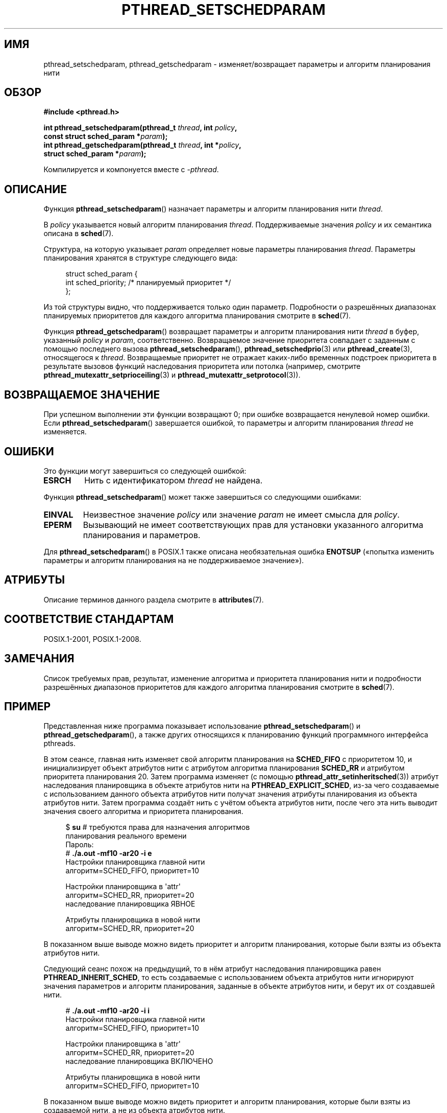 .\" -*- mode: troff; coding: UTF-8 -*-
.\" Copyright (c) 2008 Linux Foundation, written by Michael Kerrisk
.\"     <mtk.manpages@gmail.com>
.\"
.\" %%%LICENSE_START(VERBATIM)
.\" Permission is granted to make and distribute verbatim copies of this
.\" manual provided the copyright notice and this permission notice are
.\" preserved on all copies.
.\"
.\" Permission is granted to copy and distribute modified versions of this
.\" manual under the conditions for verbatim copying, provided that the
.\" entire resulting derived work is distributed under the terms of a
.\" permission notice identical to this one.
.\"
.\" Since the Linux kernel and libraries are constantly changing, this
.\" manual page may be incorrect or out-of-date.  The author(s) assume no
.\" responsibility for errors or omissions, or for damages resulting from
.\" the use of the information contained herein.  The author(s) may not
.\" have taken the same level of care in the production of this manual,
.\" which is licensed free of charge, as they might when working
.\" professionally.
.\"
.\" Formatted or processed versions of this manual, if unaccompanied by
.\" the source, must acknowledge the copyright and authors of this work.
.\" %%%LICENSE_END
.\"
.\"*******************************************************************
.\"
.\" This file was generated with po4a. Translate the source file.
.\"
.\"*******************************************************************
.TH PTHREAD_SETSCHEDPARAM 3 2019\-03\-06 Linux "Руководство программиста Linux"
.SH ИМЯ
pthread_setschedparam, pthread_getschedparam \- изменяет/возвращает параметры
и алгоритм планирования нити
.SH ОБЗОР
.nf
\fB#include <pthread.h>\fP
.PP
\fBint pthread_setschedparam(pthread_t \fP\fIthread\fP\fB, int \fP\fIpolicy\fP\fB,\fP
\fB                          const struct sched_param *\fP\fIparam\fP\fB);\fP
\fBint pthread_getschedparam(pthread_t \fP\fIthread\fP\fB, int *\fP\fIpolicy\fP\fB,\fP
\fB                          struct sched_param *\fP\fIparam\fP\fB);\fP
.PP
Компилируется и компонуется вместе с \fI\-pthread\fP.
.fi
.SH ОПИСАНИЕ
Функция \fBpthread_setschedparam\fP() назначает параметры и алгоритм
планирования нити \fIthread\fP.
.PP
.\" FIXME . pthread_setschedparam() places no restriction on the policy,
.\" but pthread_attr_setschedpolicy() restricts policy to RR/FIFO/OTHER
.\" http://sourceware.org/bugzilla/show_bug.cgi?id=7013
В \fIpolicy\fP указывается новый алгоритм планирования
\fIthread\fP. Поддерживаемые значения \fIpolicy\fP и их семантика описана в
\fBsched\fP(7).
.PP
Структура, на которую указывает \fIparam\fP определяет новые параметры
планирования \fIthread\fP. Параметры планирования хранятся в структуре
следующего вида:
.PP
.in +4n
.EX
struct sched_param {
    int sched_priority;     /* планируемый приоритет */
};
.EE
.in
.PP
Из той структуры видно, что поддерживается только один параметр. Подробности
о разрешённых диапазонах планируемых приоритетов для каждого алгоритма
планирования смотрите в \fBsched\fP(7).
.PP
.\" FIXME . nptl/pthread_setschedparam.c has the following
.\"   /* If the thread should have higher priority because of some
.\"      PTHREAD_PRIO_PROTECT mutexes it holds, adjust the priority. */
.\" Eventually (perhaps after writing the mutexattr pages), we
.\" may want to add something on the topic to this page.
Функция \fBpthread_getschedparam\fP() возвращает параметры и алгоритм
планирования нити \fIthread\fP в буфер, указанный \fIpolicy\fP и \fIparam\fP,
соответственно. Возвращаемое значение приоритета совпадает с заданным с
помощью последнего вызова \fBpthread_setschedparam\fP(),
\fBpthread_setschedprio\fP(3) или \fBpthread_create\fP(3), относящегося к
\fIthread\fP. Возвращаемые приоритет не отражает каких\-либо временных подстроек
приоритета в результате вызовов функций наследования приоритета или потолка
(например, смотрите \fBpthread_mutexattr_setprioceiling\fP(3) и
\fBpthread_mutexattr_setprotocol\fP(3)).
.SH "ВОЗВРАЩАЕМОЕ ЗНАЧЕНИЕ"
При успешном выполнении эти функции возвращают 0; при ошибке возвращается
ненулевой номер ошибки. Если \fBpthread_setschedparam\fP() завершается ошибкой,
то параметры и алгоритм планирования \fIthread\fP не изменяется.
.SH ОШИБКИ
Это функции могут завершиться со следующей ошибкой:
.TP 
\fBESRCH\fP
Нить с идентификатором \fIthread\fP не найдена.
.PP
Функция \fBpthread_setschedparam\fP() может также завершиться со следующими
ошибками:
.TP 
\fBEINVAL\fP
Неизвестное значение \fIpolicy\fP или значение \fIparam\fP не имеет смысла для
\fIpolicy\fP.
.TP 
\fBEPERM\fP
Вызывающий не имеет соответствующих прав для установки указанного алгоритма
планирования и параметров.
.PP
.\" .SH VERSIONS
.\" Available since glibc 2.0
Для \fBpthread_setschedparam\fP() в POSIX.1 также описана необязательная ошибка
\fBENOTSUP\fP («попытка изменить параметры и алгоритм планирования на не
поддерживаемое значение»).
.SH АТРИБУТЫ
Описание терминов данного раздела смотрите в \fBattributes\fP(7).
.TS
allbox;
lbw24 lb lb
l l l.
Интерфейс	Атрибут	Значение
T{
\fBpthread_setschedparam\fP(),
\fBpthread_getschedparam\fP()
T}	Безвредность в нитях	MT\-Safe
.TE
.SH "СООТВЕТСТВИЕ СТАНДАРТАМ"
POSIX.1\-2001, POSIX.1\-2008.
.SH ЗАМЕЧАНИЯ
Список требуемых прав, результат, изменение алгоритма и приоритета
планирования нити и подробности разрешённых диапазонов приоритетов для
каждого алгоритма планирования смотрите в \fBsched\fP(7).
.SH ПРИМЕР
Представленная ниже программа показывает использование
\fBpthread_setschedparam\fP() и \fBpthread_getschedparam\fP(), а также других
относящихся к планированию функций программного интерфейса pthreads.
.PP
В этом сеансе, главная нить изменяет свой алгоритм планирования на
\fBSCHED_FIFO\fP с приоритетом 10, и инициализирует объект атрибутов нити с
атрибутом алгоритма планирования \fBSCHED_RR\fP и атрибутом приоритета
планирования 20. Затем программа изменяет (с помощью
\fBpthread_attr_setinheritsched\fP(3)) атрибут наследования планировщика в
объекте атрибутов нити на \fBPTHREAD_EXPLICIT_SCHED\fP, из\-за чего создаваемые
с использованием данного объекта атрибутов нити получат значения атрибуты
планирования из объекта атрибутов нити. Затем программа создаёт нить с
учётом объекта атрибутов нити, после чего эта нить выводит значения своего
алгоритма и приоритета планирования.
.PP
.in +4n
.EX
$ \fBsu\fP      # требуются права для назначения алгоритмов
            планирования реального времени
Пароль:
# \fB./a.out \-mf10 \-ar20 \-i e\fP
Настройки планировщика главной нити
    алгоритм=SCHED_FIFO, приоритет=10

Настройки планировщика в \(aqattr\(aq
    алгоритм=SCHED_RR, приоритет=20
    наследование планировщика ЯВНОЕ

Атрибуты планировщика в новой нити
    алгоритм=SCHED_RR, приоритет=20
.EE
.in
.PP
В показанном выше выводе можно видеть приоритет и алгоритм планирования,
которые были взяты из объекта атрибутов нити.
.PP
Следующий сеанс похож на предыдущий, то в нём атрибут наследования
планировщика равен \fBPTHREAD_INHERIT_SCHED\fP, то есть создаваемые с
использованием объекта атрибутов нити игнорируют значения параметров и
алгоритм планирования, заданные в объекте атрибутов нити, и берут их от
создавшей нити.
.PP
.in +4n
.EX
# \fB./a.out \-mf10 \-ar20 \-i i\fP
Настройки планировщика главной нити
    алгоритм=SCHED_FIFO, приоритет=10

Настройки планировщика в \(aqattr\(aq
    алгоритм=SCHED_RR, приоритет=20
    наследование планировщика ВКЛЮЧЕНО

Атрибуты планировщика в новой нити
    алгоритм=SCHED_FIFO, приоритет=10
.EE
.in
.PP
В показанном выше выводе можно видеть приоритет и алгоритм планирования,
которые были взяты из создаваемой нити, а не из объекта атрибутов нити.
.PP
Заметим, чти если не указать параметр \fI\-i\ i\fP, то вывод будет тем же самым,
так как \fBPTHREAD_INHERIT_SCHED\fP является значением по умолчанию для
атрибута наследования планировщика.
.SS "Исходный код программы"
\&
.EX
/* pthreads_sched_test.c */

#include <pthread.h>
#include <stdio.h>
#include <stdlib.h>
#include <unistd.h>
#include <errno.h>

#define handle_error_en(en, msg) \e
        do { errno = en; perror(msg); exit(EXIT_FAILURE); } while (0)

static void
usage(char *prog_name, char *msg)
{
    if (msg != NULL)
        fputs(msg, stderr);

    fprintf(stderr, "Использование: %s [параметры]\en", prog_name);
    fprintf(stderr, "Параметры:\en");
#define fpe(msg) fprintf(stderr, "\et%s", msg);       /* для краткости */
    fpe("\-a<алгоритм><приоритет> Алгоритм и приоритет планирования\en");
    fpe("                 объекте атрибутов нити\en");
    fpe("                 значения для <алгоритм>:\en");
    fpe("                     f  SCHED_FIFO\en");
    fpe("                     r  SCHED_RR\en");
    fpe("                     o  SCHED_OTHER\en");
    fpe("\-A               Исп. объект атрибутов нити по умолчанию\en");
    fpe("\-i {e|i}         Атрибут наследования планировщика\en");
    fpe("                 \(aqявный\(aq or \(aqунаследованный\(aq\en");
    fpe("\-m<алгоритм><приоритет> Алгоритм и приоритет планирования\en");
    fpe("               главной нити перед вызовом pthread_create()\en");
    exit(EXIT_FAILURE);
}

static int
get_policy(char p, int *policy)
{
    switch (p) {
    case \(aqf\(aq: *policy = SCHED_FIFO;     return 1;
    case \(aqr\(aq: *policy = SCHED_RR;       return 1;
    case \(aqo\(aq: *policy = SCHED_OTHER;    return 1;
    default:  return 0;
    }
}

static void
display_sched_attr(int policy, struct sched_param *param)
{
    printf("    алгоритм=%s, приоритет=%d\en",
            (policy == SCHED_FIFO)  ? "SCHED_FIFO" :
            (policy == SCHED_RR)    ? "SCHED_RR" :
            (policy == SCHED_OTHER) ? "SCHED_OTHER" :
            "???",
            param\->sched_priority);
}

static void
display_thread_sched_attr(char *msg)
{
    int policy, s;
    struct sched_param param;

    s = pthread_getschedparam(pthread_self(), &policy, &param);
    if (s != 0)
        handle_error_en(s, "pthread_getschedparam");

    printf("%s\en", msg);
    display_sched_attr(policy, &param);
}

static void *
thread_start(void *arg)
{
    display_thread_sched_attr("Атрибуты планировщика в новой нити");

    return NULL;
}

int
main(int argc, char *argv[])
{
    int s, opt, inheritsched, use_null_attrib, policy;
    pthread_t thread;
    pthread_attr_t attr;
    pthread_attr_t *attrp;
    char *attr_sched_str, *main_sched_str, *inheritsched_str;
    struct sched_param param;

    /* обработка параметров командной строки */

    use_null_attrib = 0;
    attr_sched_str = NULL;
    main_sched_str = NULL;
    inheritsched_str = NULL;

    while ((opt = getopt(argc, argv, "a:Ai:m:")) != \-1) {
        switch (opt) {
        case \(aqa\(aq: attr_sched_str = optarg;      break;
        case \(aqA\(aq: use_null_attrib = 1;          break;
        case \(aqi\(aq: inheritsched_str = optarg;    break;
        case \(aqm\(aq: main_sched_str = optarg;      break;
        default:  usage(argv[0], "Неизвестный параметр\en");
        }
    }

    if (use_null_attrib &&
            (inheritsched_str != NULL || attr_sched_str != NULL))
        usage(argv[0], "Нельзя указывать \-A вместе с \-i или \-a\en");

    /* необязательная установка атрибутов планирования главной нити
       вывод этих атрибутов */

    if (main_sched_str != NULL) {
        if (!get_policy(main_sched_str[0], &policy))
            usage(argv[0], "Некоррект. алгоритм для главной нити (\-m)\en");
        param.sched_priority = strtol(&main_sched_str[1], NULL, 0);

        s = pthread_setschedparam(pthread_self(), policy, &param);
        if (s != 0)
            handle_error_en(s, "pthread_setschedparam");
    }

    display_thread_sched_attr("Настройки планировщика главной нити");
    printf("\en");

    /* инициализация объекта атрибутов нити согласно параметрам */

    attrp = NULL;

    if (!use_null_attrib) {
        s = pthread_attr_init(&attr);
        if (s != 0)
            handle_error_en(s, "pthread_attr_init");
        attrp = &attr;
    }

    if (inheritsched_str != NULL) {
        if (inheritsched_str[0] == \(aqe\(aq)
            inheritsched = PTHREAD_EXPLICIT_SCHED;
        else if (inheritsched_str[0] == \(aqi\(aq)
            inheritsched = PTHREAD_INHERIT_SCHED;
        else
            usage(argv[0], "Значение \-i должно быть \(aqe\(aq или \(aqi\(aq\en");

        s = pthread_attr_setinheritsched(&attr, inheritsched);
        if (s != 0)
            handle_error_en(s, "pthread_attr_setinheritsched");
    }

    if (attr_sched_str != NULL) {
        if (!get_policy(attr_sched_str[0], &policy))
            usage(argv[0],
                    "Некорректный алгоритм для \(aqattr\(aq (\-a)\en");
        param.sched_priority = strtol(&attr_sched_str[1], NULL, 0);

        s = pthread_attr_setschedpolicy(&attr, policy);
        if (s != 0)
            handle_error_en(s, "pthread_attr_setschedpolicy");
        s = pthread_attr_setschedparam(&attr, &param);
        if (s != 0)
            handle_error_en(s, "pthread_attr_setschedparam");
    }

    /* если мы инициализируем объект атрибутов нити, то покажем
       атрибуты планирования, установленные в объекте */

    if (attrp != NULL) {
        s = pthread_attr_getschedparam(&attr, &param);
        if (s != 0)
            handle_error_en(s, "pthread_attr_getschedparam");
        s = pthread_attr_getschedpolicy(&attr, &policy);
        if (s != 0)
            handle_error_en(s, "pthread_attr_getschedpolicy");

        printf("Настройки планировщика в \(aqattr\(aq\en");
        display_sched_attr(policy, &param);

        s = pthread_attr_getinheritsched(&attr, &inheritsched);
        printf("    наследование планировщика %s\en",
                (inheritsched == PTHREAD_INHERIT_SCHED)  ? "ВКЛЮЧЕНО" :
                (inheritsched == PTHREAD_EXPLICIT_SCHED) ? "ЯВНОЕ" :
                "???");
        printf("\en");
    }

    /* создаём нить, которая покажет свои атрибуты планирования */

    s = pthread_create(&thread, attrp, &thread_start, NULL);
    if (s != 0)
        handle_error_en(s, "pthread_create");

    /* уничтожаем ненужный объект атрибутов нити */

    if (!use_null_attrib) {
      s = pthread_attr_destroy(&attr);
      if (s != 0)
          handle_error_en(s, "pthread_attr_destroy");
    }

    s = pthread_join(thread, NULL);
    if (s != 0)
        handle_error_en(s, "pthread_join");

    exit(EXIT_SUCCESS);
}
.EE
.SH "СМОТРИТЕ ТАКЖЕ"
.ad l
.nh
\fBgetrlimit\fP(2), \fBsched_get_priority_min\fP(2), \fBpthread_attr_init\fP(3),
\fBpthread_attr_setinheritsched\fP(3), \fBpthread_attr_setschedparam\fP(3),
\fBpthread_attr_setschedpolicy\fP(3), \fBpthread_create\fP(3), \fBpthread_self\fP(3),
\fBpthread_setschedprio\fP(3), \fBpthreads\fP(7), \fBsched\fP(7)
